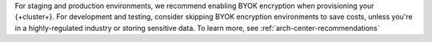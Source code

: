 For staging and production environments, we
recommend enabling BYOK
encryption when provisioning your {+cluster+}.
For development and testing, consider skipping BYOK encryption 
environments to save costs, unless you're in a highly-regulated industry
or storing sensitive data. To learn more, see :ref:`arch-center-recommendations`
